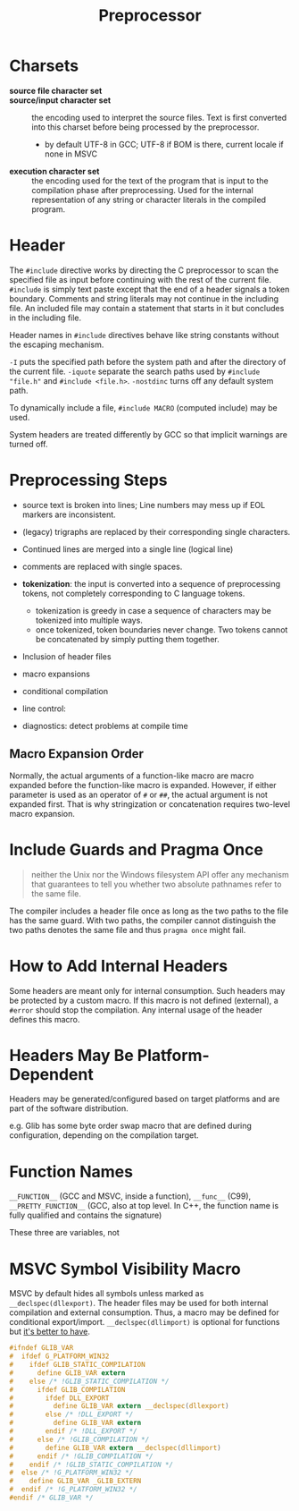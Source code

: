 #+title: Preprocessor

* Charsets

- *source file character set* ::

- *source/input character set* :: the encoding used to interpret the source
  files. Text is first converted into this charset before being processed by the preprocessor.
  + by default UTF-8 in GCC; UTF-8 if BOM is there, current locale if none in MSVC

- *execution character set* :: the encoding used for the text of the program
  that is input to the compilation phase after preprocessing. Used for the
  internal representation of any string or character literals in the compiled program.

* Header

The =#include= directive works by directing the C preprocessor to scan the
specified file as input before continuing with the rest of the current file.
=#include= is simply text paste except that the end of a header signals a token
boundary. Comments and string literals may not continue in the including file.
An included file may contain a statement that starts in it but concludes in the
including file.

Header names in =#include= directives behave like string constants without
the escaping mechanism.

=-I= puts the specified path before the system path and after the directory of
the current file. =-iquote= separate the search paths used by
=#include "file.h"= and =#include <file.h>=. =-nostdinc= turns off any default
system path.

To dynamically include a file, =#include MACRO= (computed include) may be used.

System headers are treated differently by GCC so that implicit warnings are
turned off.

* Preprocessing Steps

- source text is broken into lines; Line numbers may mess up if EOL markers are inconsistent.

- (legacy) trigraphs are replaced by their corresponding single characters.

- Continued lines are merged into a single line (logical line)

- comments are replaced with single spaces.

- *tokenization*: the input is converted into a sequence of preprocessing
  tokens, not completely corresponding to C language tokens.
  + tokenization is greedy in case a sequence of characters may be tokenized
    into multiple ways.
  + once tokenized, token boundaries never change. Two tokens cannot be
    concatenated by simply putting them together.

- Inclusion of header files

- macro expansions

- conditional compilation

- line control:

- diagnostics: detect problems at compile time

** Macro Expansion Order

Normally, the actual arguments of a function-like macro are macro expanded before the function-like macro 
is expanded. However, if either parameter is used as an operator of =#= or =##=, the actual argument is not expanded first. That is why stringization or concatenation requires two-level macro expansion.

* Include Guards and Pragma Once

#+begin_quote
neither the Unix nor the Windows filesystem API offer any mechanism that guarantees to tell you whether two absolute pathnames refer to the same file.
#+end_quote

The compiler includes a header file once as long as the two paths to the file has the same guard.
With two paths, the compiler cannot distinguish the two paths denotes the same file and thus
=pragma once= might fail.

* How to Add Internal Headers

Some headers are meant only for internal consumption. Such headers may be
protected by a custom macro. If this macro is not defined (external), a =#error=
should stop the compilation. Any internal usage of the header defines this macro.

* Headers May Be Platform-Dependent

Headers may be generated/configured based on target platforms and are part of
the software distribution.

e.g. Glib has some byte order swap macro that are defined during configuration,
depending on the compilation target.

* Function Names

=__FUNCTION__= (GCC and MSVC, inside a function), =__func__= (C99),
=__PRETTY_FUNCTION__= (GCC, also at top level. In C++, the function name is
fully qualified and contains the signature)

These three are variables, not

* MSVC Symbol Visibility Macro

MSVC by default hides all symbols unless marked as =__declspec(dllexport)=.
The header files may be used for both internal compilation and external
consumption. Thus, a macro may be defined for conditional export/import.
=__declspec(dllimport)= is optional for functions but [[https://devblogs.microsoft.com/oldnewthing/20060724-00/?p=30403][it's better to have]].

#+begin_src c
#ifndef GLIB_VAR
#  ifdef G_PLATFORM_WIN32
#    ifdef GLIB_STATIC_COMPILATION
#      define GLIB_VAR extern
#    else /* !GLIB_STATIC_COMPILATION */
#      ifdef GLIB_COMPILATION
#        ifdef DLL_EXPORT
#          define GLIB_VAR extern __declspec(dllexport)
#        else /* !DLL_EXPORT */
#          define GLIB_VAR extern
#        endif /* !DLL_EXPORT */
#      else /* !GLIB_COMPILATION */
#        define GLIB_VAR extern __declspec(dllimport)
#      endif /* !GLIB_COMPILATION */
#    endif /* !GLIB_STATIC_COMPILATION */
#  else /* !G_PLATFORM_WIN32 */
#    define GLIB_VAR _GLIB_EXTERN
#  endif /* !G_PLATFORM_WIN32 */
#endif /* GLIB_VAR */
#+end_src
